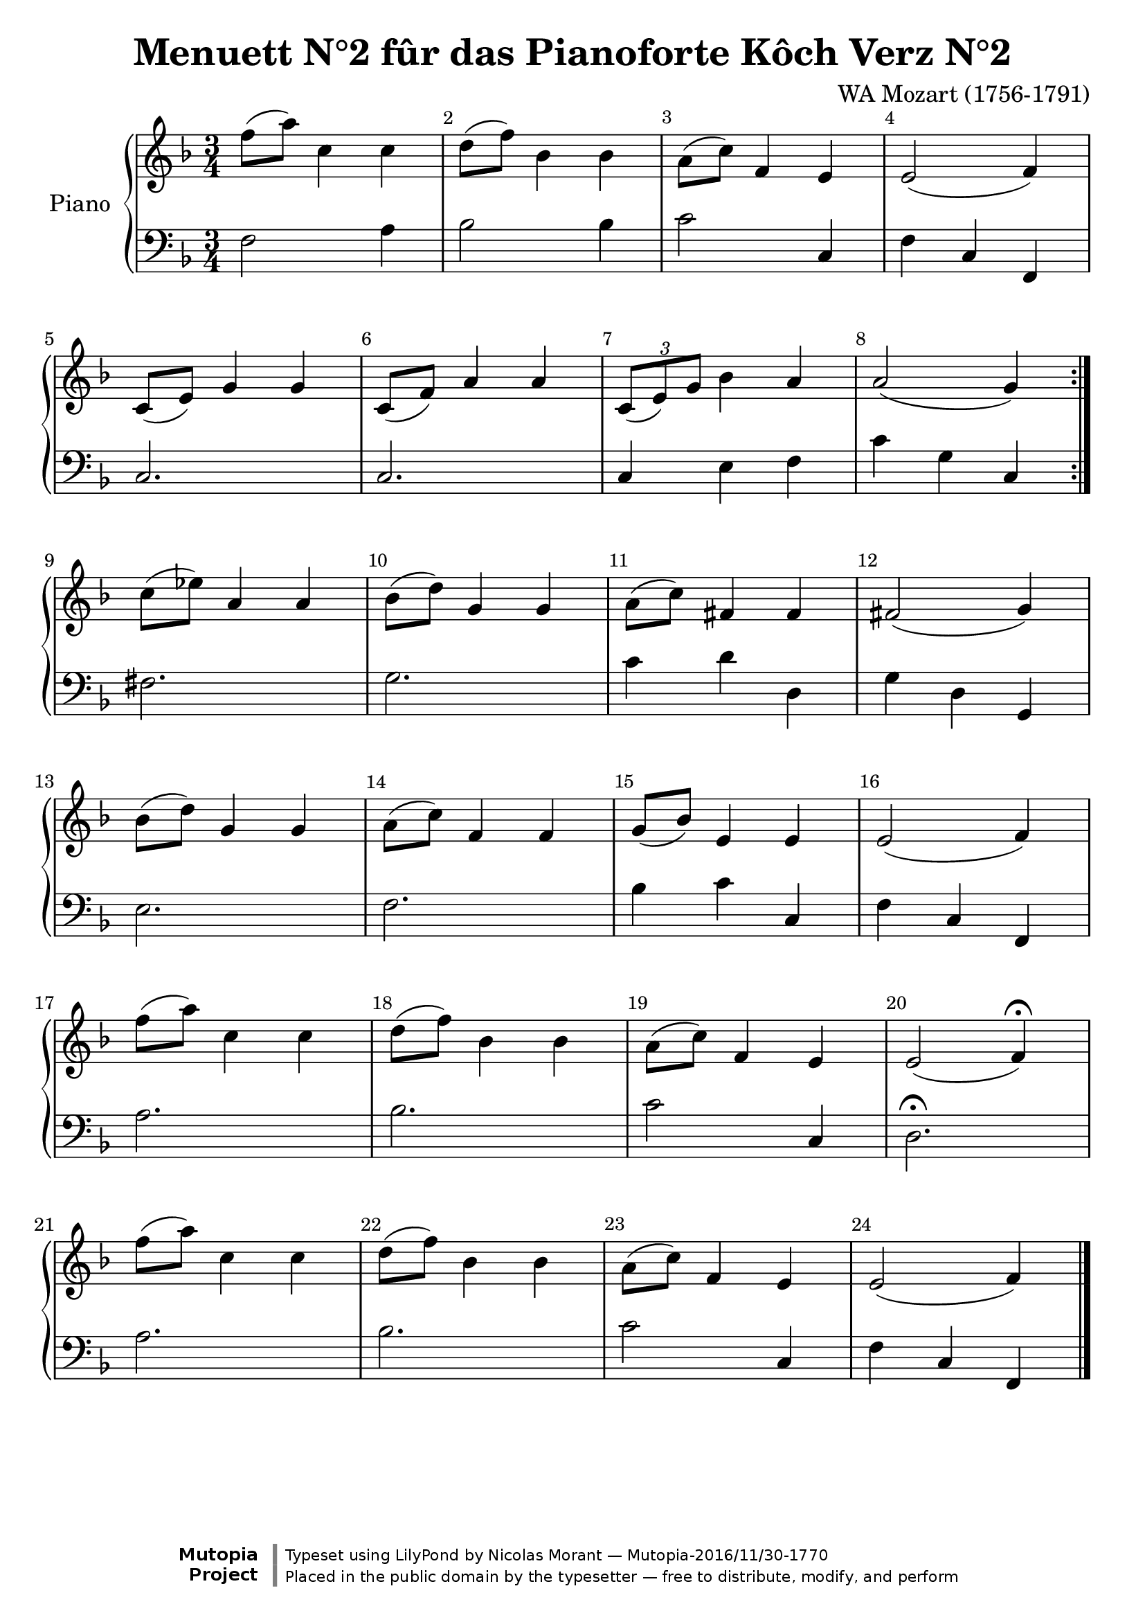 %=============================================
%   created by MuseScore Version: 0.9.5
%          dimanche 28 février 2010
%=============================================

\version "2.19.49"

\header {
  title = "Menuett N°2 fûr das Pianoforte Kôch Verz N°2"
  composer = "WA Mozart (1756-1791)"

  mutopiatitle = "Menuett N°2 fûr das Pianoforte Kôch Verz N°2"
  mutopiacomposer = "MozartWA"
  mutopiainstrument = "Pianoforte"
  mutopiaopus = "KV 2"
  date = "Januar 1762"
  source = "Leipzig: Breitkopf & Härtel, 1877-1910. Plate W.A.M. 2.4."
  style = "Classical"
  license = "Public Domain"
  maintainer = "Nicolas Morant"
  moreInfo = "from http://imslp.org/wiki/Minuet,_K.2_%28Mozart,_Wolfgang_Amadeus%29   Menuett N°2 fûr das Pianoforte Kôch Verz N°2. Serie 22 N°2 Componirt im Januar 1762 in Salzburg. Wolfgang Amadeus Mozarts Werke, Serie XXII: Kleinere Stücke für das Pianoforte.
Leipzig: Breitkopf & Härtel, 1877-1910. Plate W.A.M. 2.4."

 footer = "Mutopia-2016/11/30-1770"
 copyright = \markup {\override #'(font-name . "DejaVu Sans, Bold") \override #'(baseline-skip . 0) \right-column {\with-url #"http://www.MutopiaProject.org" {\abs-fontsize #9  "Mutopia " \concat {\abs-fontsize #12 \with-color #white \char ##x01C0 \abs-fontsize #9 "Project "}}}\override #'(font-name . "DejaVu Sans, Bold") \override #'(baseline-skip . 0 ) \center-column {\abs-fontsize #11.9 \with-color #grey \bold {\char ##x01C0 \char ##x01C0 }}\override #'(font-name . "DejaVu Sans,sans-serif") \override #'(baseline-skip . 0) \column { \abs-fontsize #8 \concat {"Typeset using " \with-url #"http://www.lilypond.org" "LilyPond " "by " \maintainer " " \char ##x2014 " " \footer}\concat {\concat {\abs-fontsize #8 { "Placed in the " \with-url #"http://creativecommons.org/licenses/publicdomain" "public domain " "by the typesetter " \char ##x2014 " free to distribute, modify, and perform" }}\abs-fontsize #13 \with-color #white \char ##x01C0 }}}
 tagline = ##f
    }
\paper {
systems-per-page = 6
 }
AvoiceAA = \relative c'{
    \set Staff.instrumentName = #""
    \set Staff.shortInstrumentName = #""
    \clef treble
    %staffkeysig
    \key f \major 
    \repeat volta 2 { 
        %barkeysig: 
        \key f \major 
%bartimesig: 
    \time 3/4 
    f'8( a) c,4 c  | % 1
    d8( f) bes,4 bes  | % 2
    a8( c) f,4 e  | % 3
    e2( f4)  | % 4
    c8( e) g4 g  | % 5
    c,8( f) a4 a  | % 6
    \tuplet 3/2{c,8( e) g }  bes4 a  | % 7
    a2( g4) } % end of repeatactive
     | % 8
    c8( ees) a,4 a  | % 9
    bes8( d) g,4 g  | % 10
    a8( c) fis,4 fis  | % 11
    fis2( g4)  | % 12
    bes8( d) g,4 g  | % 13
    a8( c) f,4 f  | % 14
    g8( bes) e,4 e  | % 15
    e2( f4)  | % 16
    f'8( a) c,4 c  | % 17
    d8( f) bes,4 bes  | % 18
    a8( c) f,4 e  | % 19
    e2( f4\fermata)  | % 20
    f'8( a) c,4 c  | % 21
    d8( f) bes,4 bes  | % 22
    a8( c) f,4 e  | % 23
    e2( f4) \bar "|."\bar "|." 
}% end of last bar in partorvoice

 

AvoiceBA = \relative c{
    \set Staff.instrumentName = #""
    \set Staff.shortInstrumentName = #""
    \clef bass
    %staffkeysig
    \key f \major 
    \repeat volta 2 { 
        %barkeysig: 
        \key f \major 
%bartimesig: 
    \time 3/4 
    f2 a4  | % 1
    bes2 bes4  | % 2
    c2 c,4  | % 3
    f c f,  | % 4
    c'2.  | % 5
    c2.  | % 6
    c4 e f  | % 7
    c' g c, } % end of repeatactive
     | % 8
    fis2.  | % 9
    g2.  | % 10
    c4 d d,  | % 11
    g d g,  | % 12
    e'2.  | % 13
    f2.  | % 14
    bes4 c c,  | % 15
    f c f,  | % 16
    a'2.  | % 17
    bes2.  | % 18
    c2 c,4  | % 19
    d2.\fermata  | % 20
    a'2.  | % 21
    bes2.  | % 22
    c2 c,4  | % 23
    f c f, \bar "|."\bar "|." 
}% end of last bar in partorvoice


\score { 
    \relative c' << 
        \context PianoStaff <<
        \set PianoStaff.instrumentName="Piano" 
            \context Staff = OApartAG  << 
                \context Voice = OApartAG \AvoiceAA
                \set Staff.instrumentName = #""
                \set Staff.shortInstrumentName = #""
            >>
                \context Staff = OApartBG  << 
                    \context Voice = OApartBG \AvoiceBA
                    \set Staff.instrumentName = #""
                    \set Staff.shortInstrumentName = #""
                >>
            >> %end of PianoStaffA
            \set Score.skipBars = ##t
            \set Score.melismaBusyProperties = #'()
            \override Score.BarNumber.break-visibility = #end-of-line-invisible %%every bar is numbered.!!!
            %% remove previous line to get barnumbers only at beginning of system.
             \accidentalStyle modern-cautionary
            \set Score.markFormatter = #format-mark-box-letters %%boxed rehearsal-marks
            \override Score.TimeSignature.style = #'() %%makes timesigs always numerical
            %% remove previous line to get cut-time/alla breve or common time 
        >>

    \layout {}
    \midi {}
}

#(set-global-staff-size 22)
